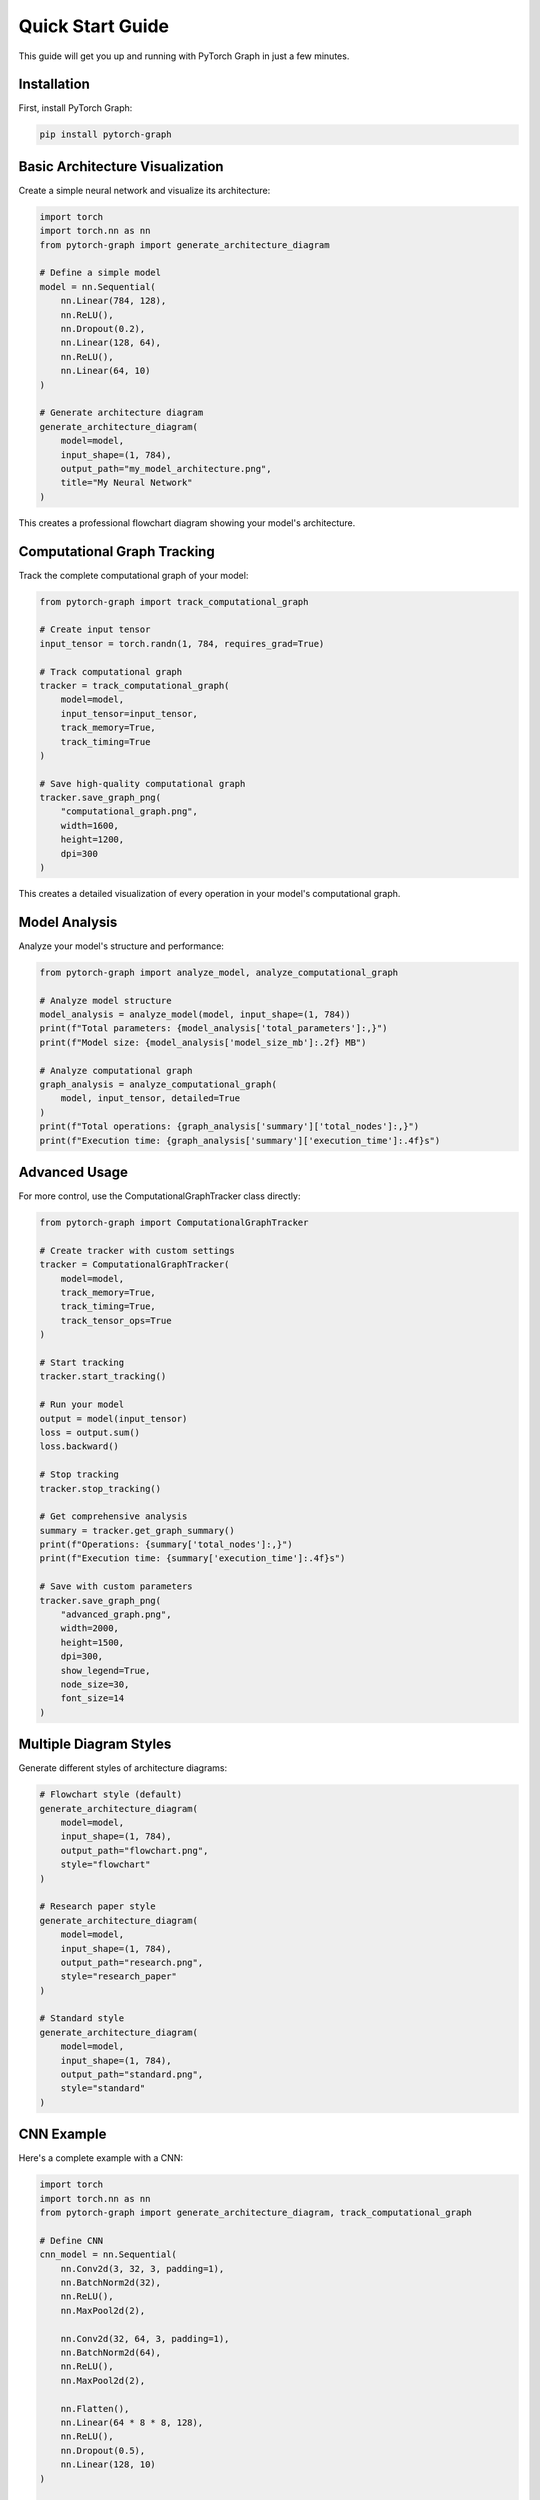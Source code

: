 Quick Start Guide
==================

This guide will get you up and running with PyTorch Graph in just a few minutes.

Installation
------------

First, install PyTorch Graph:

.. code-block:: bash

   pip install pytorch-graph

Basic Architecture Visualization
--------------------------------

Create a simple neural network and visualize its architecture:

.. code-block:: python

   import torch
   import torch.nn as nn
   from pytorch-graph import generate_architecture_diagram

   # Define a simple model
   model = nn.Sequential(
       nn.Linear(784, 128),
       nn.ReLU(),
       nn.Dropout(0.2),
       nn.Linear(128, 64),
       nn.ReLU(),
       nn.Linear(64, 10)
   )

   # Generate architecture diagram
   generate_architecture_diagram(
       model=model,
       input_shape=(1, 784),
       output_path="my_model_architecture.png",
       title="My Neural Network"
   )

This creates a professional flowchart diagram showing your model's architecture.

Computational Graph Tracking
----------------------------

Track the complete computational graph of your model:

.. code-block:: python

   from pytorch-graph import track_computational_graph

   # Create input tensor
   input_tensor = torch.randn(1, 784, requires_grad=True)

   # Track computational graph
   tracker = track_computational_graph(
       model=model,
       input_tensor=input_tensor,
       track_memory=True,
       track_timing=True
   )

   # Save high-quality computational graph
   tracker.save_graph_png(
       "computational_graph.png",
       width=1600,
       height=1200,
       dpi=300
   )

This creates a detailed visualization of every operation in your model's computational graph.

Model Analysis
--------------

Analyze your model's structure and performance:

.. code-block:: python

   from pytorch-graph import analyze_model, analyze_computational_graph

   # Analyze model structure
   model_analysis = analyze_model(model, input_shape=(1, 784))
   print(f"Total parameters: {model_analysis['total_parameters']:,}")
   print(f"Model size: {model_analysis['model_size_mb']:.2f} MB")

   # Analyze computational graph
   graph_analysis = analyze_computational_graph(
       model, input_tensor, detailed=True
   )
   print(f"Total operations: {graph_analysis['summary']['total_nodes']:,}")
   print(f"Execution time: {graph_analysis['summary']['execution_time']:.4f}s")

Advanced Usage
--------------

For more control, use the ComputationalGraphTracker class directly:

.. code-block:: python

   from pytorch-graph import ComputationalGraphTracker

   # Create tracker with custom settings
   tracker = ComputationalGraphTracker(
       model=model,
       track_memory=True,
       track_timing=True,
       track_tensor_ops=True
   )

   # Start tracking
   tracker.start_tracking()

   # Run your model
   output = model(input_tensor)
   loss = output.sum()
   loss.backward()

   # Stop tracking
   tracker.stop_tracking()

   # Get comprehensive analysis
   summary = tracker.get_graph_summary()
   print(f"Operations: {summary['total_nodes']:,}")
   print(f"Execution time: {summary['execution_time']:.4f}s")

   # Save with custom parameters
   tracker.save_graph_png(
       "advanced_graph.png",
       width=2000,
       height=1500,
       dpi=300,
       show_legend=True,
       node_size=30,
       font_size=14
   )

Multiple Diagram Styles
-----------------------

Generate different styles of architecture diagrams:

.. code-block:: python

   # Flowchart style (default)
   generate_architecture_diagram(
       model=model,
       input_shape=(1, 784),
       output_path="flowchart.png",
       style="flowchart"
   )

   # Research paper style
   generate_architecture_diagram(
       model=model,
       input_shape=(1, 784),
       output_path="research.png",
       style="research_paper"
   )

   # Standard style
   generate_architecture_diagram(
       model=model,
       input_shape=(1, 784),
       output_path="standard.png",
       style="standard"
   )

CNN Example
-----------

Here's a complete example with a CNN:

.. code-block:: python

   import torch
   import torch.nn as nn
   from pytorch-graph import generate_architecture_diagram, track_computational_graph

   # Define CNN
   cnn_model = nn.Sequential(
       nn.Conv2d(3, 32, 3, padding=1),
       nn.BatchNorm2d(32),
       nn.ReLU(),
       nn.MaxPool2d(2),
       
       nn.Conv2d(32, 64, 3, padding=1),
       nn.BatchNorm2d(64),
       nn.ReLU(),
       nn.MaxPool2d(2),
       
       nn.Flatten(),
       nn.Linear(64 * 8 * 8, 128),
       nn.ReLU(),
       nn.Dropout(0.5),
       nn.Linear(128, 10)
   )

   # Generate architecture diagram
   generate_architecture_diagram(
       model=cnn_model,
       input_shape=(1, 3, 32, 32),
       output_path="cnn_architecture.png",
       title="CNN Architecture"
   )

   # Track computational graph
   input_tensor = torch.randn(1, 3, 32, 32, requires_grad=True)
   tracker = track_computational_graph(cnn_model, input_tensor)
   tracker.save_graph_png("cnn_computational_graph.png")

Next Steps
----------

Now that you have the basics, explore:

* :doc:`architecture_visualization` - Detailed architecture diagram features
* :doc:`computational_graph_tracking` - Complete computational graph analysis
* :doc:`model_analysis` - Model analysis and performance metrics
* :doc:`advanced_features` - Advanced customization and features
* :doc:`examples` - More comprehensive examples

Troubleshooting
---------------

If you encounter issues:

1. Make sure PyTorch is installed: ``pip install torch``
2. Check that matplotlib is available: ``pip install matplotlib``
3. Verify your input shapes match your model's expected input
4. For large models, consider using smaller input tensors for testing

For more help, see the `troubleshooting section <troubleshooting.html>`_ or visit our `GitHub Issues <https://github.com/your-username/pytorch-graph/issues>`_.
